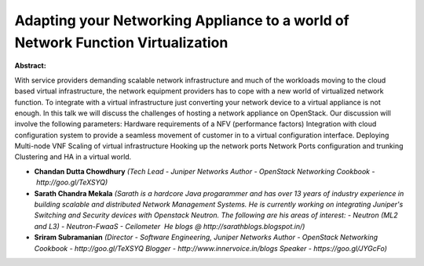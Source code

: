 Adapting your Networking Appliance to a world of Network Function Virtualization
~~~~~~~~~~~~~~~~~~~~~~~~~~~~~~~~~~~~~~~~~~~~~~~~~~~~~~~~~~~~~~~~~~~~~~~~~~~~~~~~

**Abstract:**

With service providers demanding scalable network infrastructure and much of the workloads moving to the cloud based virtual infrastructure, the network equipment providers has to cope with a new world of virtualized network function. To integrate with a virtual infrastructure just converting your network device to a virtual appliance is not enough. In this talk we will discuss the challenges of hosting a network appliance on OpenStack. Our discussion will involve the following parameters: Hardware requirements of a NFV (performance factors) Integration with cloud configuration system to provide a seamless movement of customer in to a virtual configuration interface. Deploying Multi-node VNF Scaling of virtual infrastructure Hooking up the network ports Network Ports configuration and trunking Clustering and HA in a virtual world.


* **Chandan Dutta Chowdhury** *(Tech Lead - Juniper Networks Author - OpenStack Networking Cookbook - http://goo.gl/TeXSYQ)*

* **Sarath Chandra Mekala** *(Sarath is a hardcore Java progarammer and has over 13 years of industry experience in building scalable and distributed Network Management Systems. He is currently working on integrating Juniper's Switching and Security devices with Openstack Neutron. The following are his areas of interest: - Neutron (ML2 and L3) - Neutron-FwaaS - Ceilometer  He blogs @ http://sarathblogs.blogspot.in/)*

* **Sriram Subramanian** *(Director - Software Engineering, Juniper Networks Author - OpenStack Networking Cookbook - http://goo.gl/TeXSYQ Blogger - http://www.innervoice.in/blogs Speaker - https://goo.gl/JYGcFo)*
